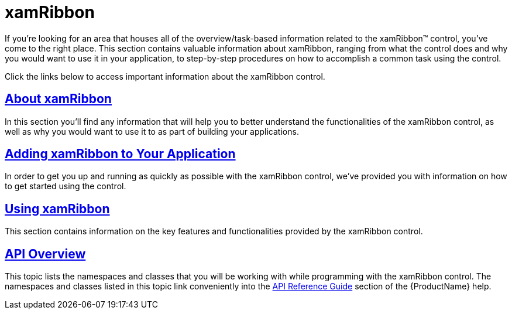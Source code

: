 ﻿////

|metadata|
{
    "name": "xamribbon",
    "controlName": ["xamRibbon"],
    "tags": [],
    "guid": "{AEBD085A-8285-4EA2-82DD-5D4B42B84703}",  
    "buildFlags": [],
    "createdOn": "2012-01-30T19:39:54.0781687Z"
}
|metadata|
////

= xamRibbon

If you're looking for an area that houses all of the overview/task-based information related to the xamRibbon™ control, you've come to the right place. This section contains valuable information about xamRibbon, ranging from what the control does and why you would want to use it in your application, to step-by-step procedures on how to accomplish a common task using the control.

Click the links below to access important information about the xamRibbon control.

== link:xamribbon-about-xamribbon.html[About xamRibbon]

In this section you'll find any information that will help you to better understand the functionalities of the xamRibbon control, as well as why you would want to use it to as part of building your applications.

== link:xamribbon-adding-xamribbon-to-your-application-.html[Adding xamRibbon to Your Application]

In order to get you up and running as quickly as possible with the xamRibbon control, we've provided you with information on how to get started using the control.

== link:xamribbon-using-xamribbon.html[Using xamRibbon]

This section contains information on the key features and functionalities provided by the xamRibbon control.

== link:xamribbon-api-overview.html[API Overview]

This topic lists the namespaces and classes that you will be working with while programming with the xamRibbon control. The namespaces and classes listed in this topic link conveniently into the link:api-reference-guide.html[API Reference Guide] section of the {ProductName} help.